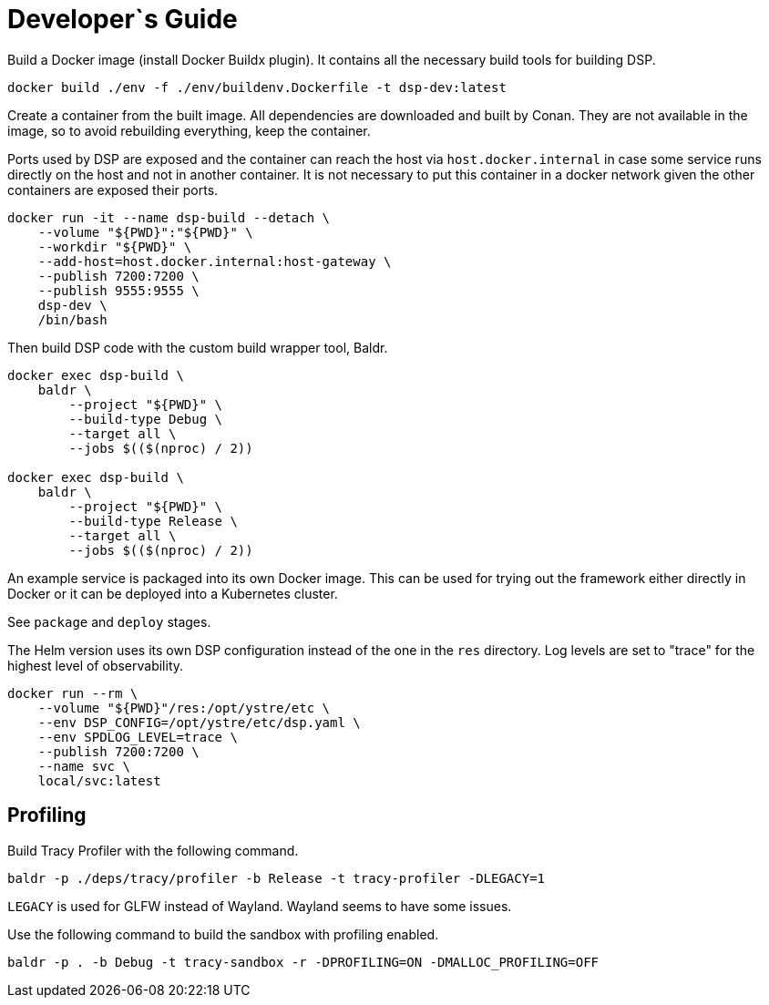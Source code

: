 = Developer`s Guide

Build a Docker image (install Docker Buildx plugin). It contains all the
necessary build tools for building DSP.

// CMD: devenv
[source,bash]
----
docker build ./env -f ./env/buildenv.Dockerfile -t dsp-dev:latest
----

Create a container from the built image. All dependencies are downloaded and
built by Conan. They are not available in the image, so to avoid rebuilding
everything, keep the container.

Ports used by DSP are exposed and the container can reach the host via
`host.docker.internal` in case some service runs directly on the host and not
in another container. It is not necessary to put this container in a docker
network given the other containers are exposed their ports.

// CMD: create-container
[source,bash]
----
docker run -it --name dsp-build --detach \
    --volume "${PWD}":"${PWD}" \
    --workdir "${PWD}" \
    --add-host=host.docker.internal:host-gateway \
    --publish 7200:7200 \
    --publish 9555:9555 \
    dsp-dev \
    /bin/bash
----

Then build DSP code with the custom build wrapper tool, Baldr.

// CMD: build-in-container
[source,bash]
----
docker exec dsp-build \
    baldr \
        --project "${PWD}" \
        --build-type Debug \
        --target all \
        --jobs $(($(nproc) / 2))

docker exec dsp-build \
    baldr \
        --project "${PWD}" \
        --build-type Release \
        --target all \
        --jobs $(($(nproc) / 2))
----

An example service is packaged into its own Docker image. This can be used for
trying out the framework either directly in Docker or it can be deployed into a
Kubernetes cluster.

See `package` and `deploy` stages.

The Helm version uses its own DSP configuration instead of the one in the `res`
directory. Log levels are set to "trace" for the highest level of
observability.

// CMD: run-service-container
[source,bash]
----
docker run --rm \
    --volume "${PWD}"/res:/opt/ystre/etc \
    --env DSP_CONFIG=/opt/ystre/etc/dsp.yaml \
    --env SPDLOG_LEVEL=trace \
    --publish 7200:7200 \
    --name svc \
    local/svc:latest
----

== Profiling

Build Tracy Profiler with the following command.

 baldr -p ./deps/tracy/profiler -b Release -t tracy-profiler -DLEGACY=1

`LEGACY` is used for GLFW instead of Wayland. Wayland seems to have some issues.

Use the following command to build the sandbox with profiling enabled.

 baldr -p . -b Debug -t tracy-sandbox -r -DPROFILING=ON -DMALLOC_PROFILING=OFF
